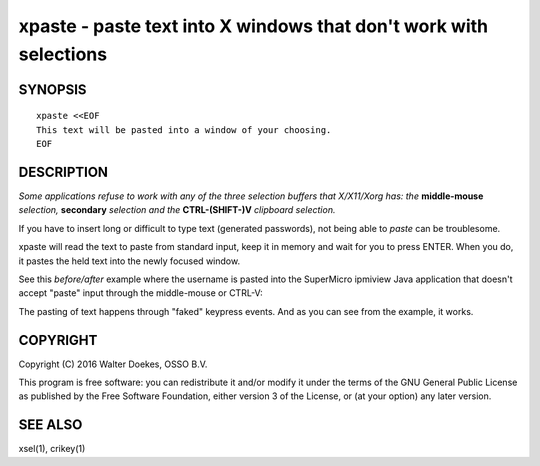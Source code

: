 xpaste - paste text into X windows that don't work with selections
==================================================================

SYNOPSIS
--------

::

    xpaste <<EOF
    This text will be pasted into a window of your choosing.
    EOF


DESCRIPTION
-----------

*Some applications refuse to work with any of the three selection
buffers that X/X11/Xorg has: the* **middle-mouse** *selection,*
**secondary** *selection and the* **CTRL-(SHIFT-)V** *clipboard
selection.*

If you have to insert long or difficult to type text (generated
passwords), not being able to *paste* can be troublesome.

xpaste will read the text to paste from standard input, keep it in
memory and wait for you to press ENTER.  When you do, it pastes the held
text into the newly focused window.

See this *before/after* example where the username is pasted into the
SuperMicro ipmiview Java application that doesn't accept "paste" input
through the middle-mouse or CTRL-V:

.. image:: ./xpaste.png

The pasting of text happens through "faked" keypress events.  And as you
can see from the example, it works.


COPYRIGHT
---------

Copyright (C) 2016  Walter Doekes, OSSO B.V.

This program is free software: you can redistribute it and/or modify
it under the terms of the GNU General Public License as published by
the Free Software Foundation, either version 3 of the License, or
(at your option) any later version.


SEE ALSO
--------

xsel(1), crikey(1)
